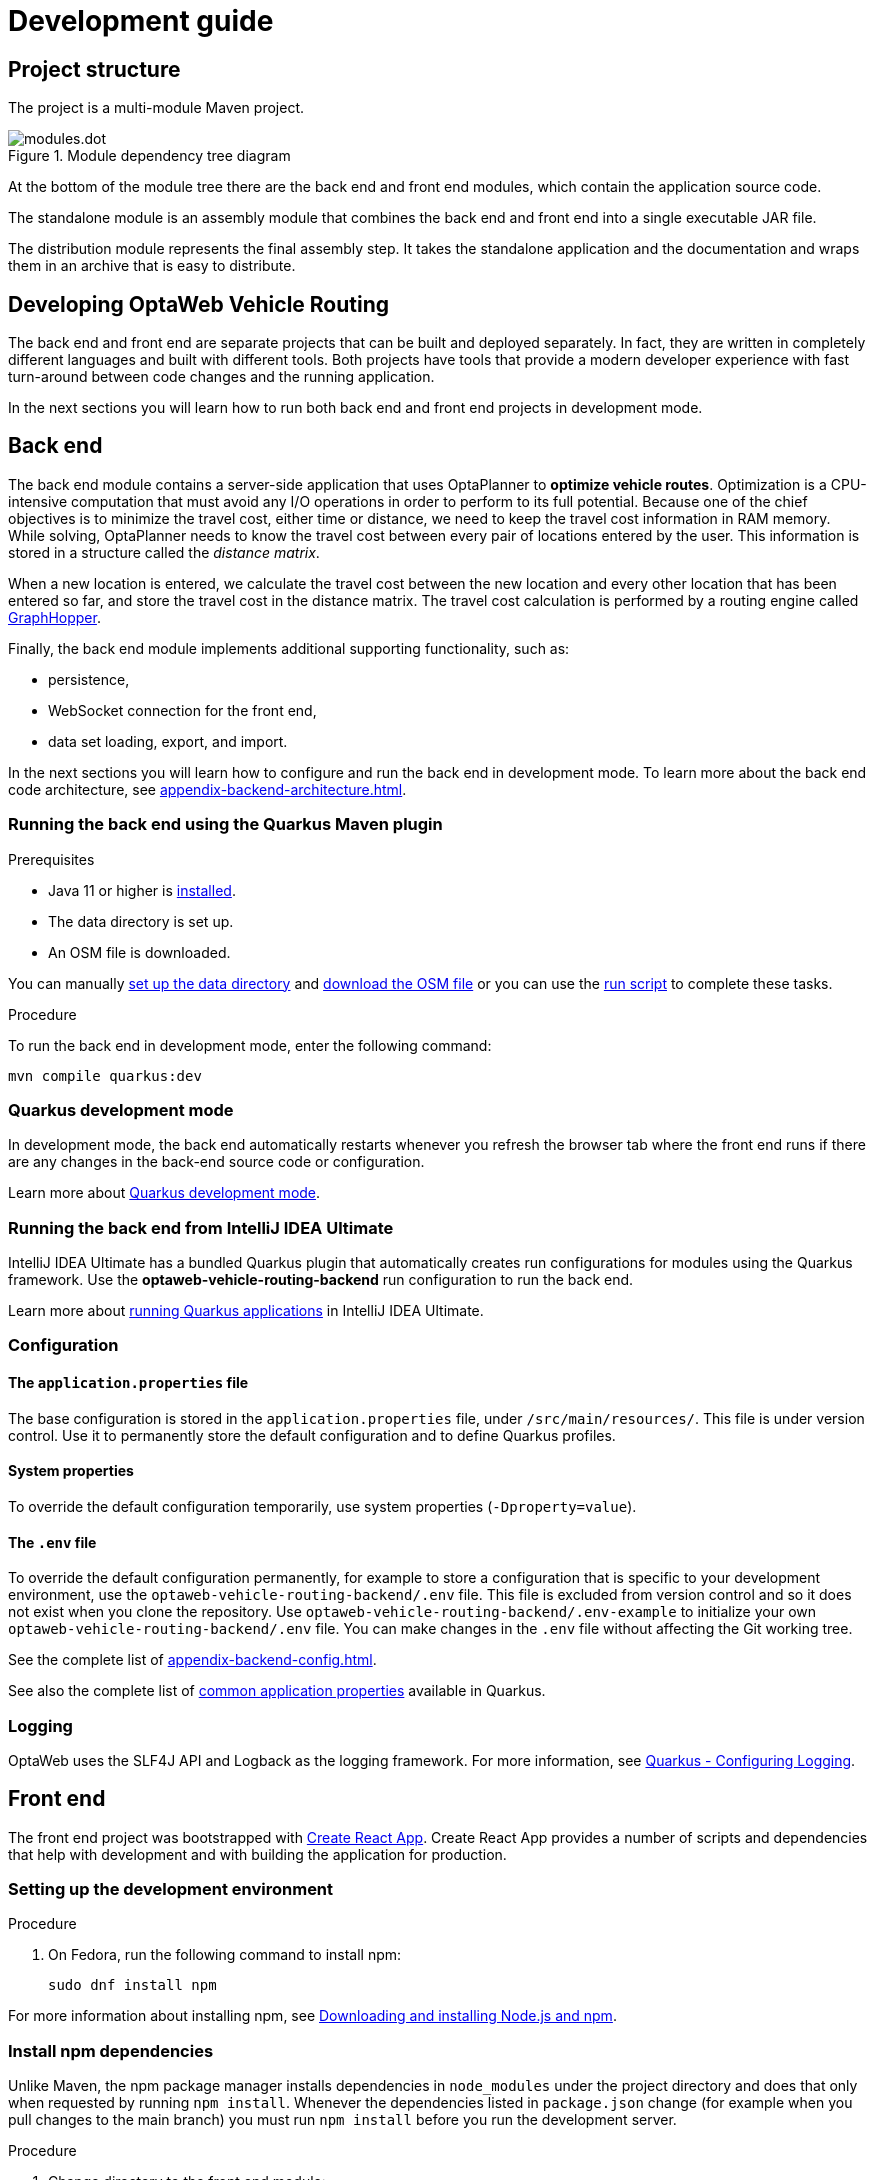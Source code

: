 [[development-guide]]
= Development guide

== Project structure

The project is a multi-module Maven project.

.Module dependency tree diagram
image::modules.dot.svg[align="center"]

At the bottom of the module tree there are the back end and front end modules, which contain the application source code.

The standalone module is an assembly module that combines the back end and front end into a single executable JAR file.

The distribution module represents the final assembly step.
It takes the standalone application and the documentation and wraps them in an archive that is easy to distribute.

== Developing OptaWeb Vehicle Routing

The back end and front end are separate projects that can be built and deployed separately.
In fact, they are written in completely different languages and built with different tools.
Both projects have tools that provide a modern developer experience with fast turn-around between code changes and the running application.

In the next sections you will learn how to run both back end and front end projects in development mode.

[[backend]]
== Back end

////
- OptaPlanner, GraphHopper
- Quarkus
- Configuration (`application.properties`, `application-*.properties`)
- Package structure
- DevTools
- Docker
////

The back end module contains a server-side application that uses OptaPlanner to *optimize vehicle routes*.
Optimization is a CPU-intensive computation that must avoid any I/O operations in order to perform to its full potential.
Because one of the chief objectives is to minimize the travel cost, either time or distance, we need to keep the travel cost information in RAM memory.
While solving, OptaPlanner needs to know the travel cost between every pair of locations entered by the user.
This information is stored in a structure called the _distance matrix_.

When a new location is entered, we calculate the travel cost between the new location and every other location that has been entered so far, and store the travel cost in the distance matrix.
The travel cost calculation is performed by a routing engine called https://github.com/graphhopper/graphhopper[GraphHopper].

Finally, the back end module implements additional supporting functionality, such as:

- persistence,
- WebSocket connection for the front end,
- data set loading, export, and import.

In the next sections you will learn how to configure and run the back end in development mode.
To learn more about the back end code architecture, see <<appendix-backend-architecture#backend-architecture>>.

[[run-quarkus-maven-plugin]]
=== Running the back end using the Quarkus Maven plugin

.Prerequisites
- Java 11 or higher is <<quickstart#install-java,installed>>.
- The data directory is set up.
- An OSM file is downloaded.
// TODO application-local.properties

You can manually <<run-noscript#data-dir-setup,set up the data directory>> and <<run-noscript#download-osm,download the OSM file>> or you can use the <<run-locally#run-locally-sh,run script>> to complete these tasks.

.Procedure
To run the back end in development mode, enter the following command:

[source,shell]
----
mvn compile quarkus:dev
----

=== Quarkus development mode

In development mode, the back end automatically restarts whenever you refresh the browser tab where the front end runs if there are any changes in the back-end source code or configuration.

Learn more about https://quarkus.io/guides/maven-tooling#development-mode[Quarkus development mode].

=== Running the back end from IntelliJ IDEA Ultimate

IntelliJ IDEA Ultimate has a bundled Quarkus plugin that automatically creates run configurations for modules using the Quarkus framework.
Use the *optaweb-vehicle-routing-backend* run configuration to run the back end.

Learn more about https://www.jetbrains.com/help/idea/quarkus.html#run-app[running Quarkus applications] in IntelliJ IDEA Ultimate.

[[backend-configuration]]
=== Configuration

==== The `application.properties` file

The base configuration is stored in the `application.properties` file, under `/src/main/resources/`.
This file is under version control.
Use it to permanently store the default configuration and to define Quarkus profiles.

==== System properties

To override the default configuration temporarily, use system properties (`-Dproperty=value`).

==== The `.env` file

To override the default configuration permanently, for example to store a configuration that is specific to your development environment, use the `optaweb-vehicle-routing-backend/.env` file.
This file is excluded from version control and so it does not exist when you clone the repository.
Use `optaweb-vehicle-routing-backend/.env-example` to initialize your own `optaweb-vehicle-routing-backend/.env` file.
You can make changes in the `.env` file without  affecting the Git working tree.

See the complete list of <<appendix-backend-config#backend-configuration-properties>>.

See also the complete list of https://quarkus.io/guides/all-config[common application properties] available in Quarkus.

=== Logging

OptaWeb uses the SLF4J API and Logback as the logging framework.
For more information, see https://quarkus.io/guides/logging[Quarkus - Configuring Logging].

[[frontend]]
== Front end

////
- PatternFly, Leaflet
- Npm, React, Redux, TypeScript, ESLint, Cypress, `ncu`
- Chrome, plugins
- Docker
////

The front end project was bootstrapped with https://create-react-app.dev/[Create React App].
Create React App provides a number of scripts and dependencies that help with development and with building the application for production.

=== Setting up the development environment

.Procedure
. On Fedora, run the following command to install npm:
+
[source,shell]
----
sudo dnf install npm
----

For more information about installing npm, see https://docs.npmjs.com/downloading-and-installing-node-js-and-npm[Downloading and installing Node.js and npm].

=== Install npm dependencies

Unlike Maven, the npm package manager installs dependencies in `node_modules` under the project directory and does that only when requested by running `npm install`.
Whenever the dependencies listed in `package.json` change (for example when you pull changes to the main branch) you must run `npm install` before you run the development server.

.Procedure
. Change directory to the front end module:
+
[source,shell]
----
cd optaweb-vehicle-routing-frontend
----

. Install dependencies:
+
[source,shell]
----
npm install
----

=== Running the development server

.Prerequisites
- npm is installed.
- npm dependencies are installed.

.Procedure
. Run the development server:
+
[source,shell]
----
npm start
----

. Open http://localhost:3000/ in a web browser.
By default, the `npm start` command attempts to open this URL in your default browser.

[TIP]
.Prevent `npm start` from launching your default browser
====
If you don't want `npm start` to open a new browser tab each time you run it, export an environment variable `BROWSER=none`.

You can use `.env.local` file to make this preference permanent.
To do that, enter the following command:

[source,shell]
----
echo BROWSER=none >> .env.local
----
====

The browser refreshes the page whenever you make changes in the front end source code.
The development server process running in the terminal picks up the changes as well and prints compilation and lint errors to the console.

=== Running tests

.Procedure
. Run `npm test`.

=== Changing the back end location

Use an environment variable called `REACT_APP_BACKEND_URL` to change the back end URL when running `npm start` or `npm run build`.
For example:

[literal]
....
REACT_APP_BACKEND_URL=http://10.0.0.123:8081
....

Note that environment variables will be "`baked`" inside the JavaScript bundle during the npm build, so you need to know the back end location before you build and deploy the front end.

Learn more about the React environment variables in https://create-react-app.dev/docs/adding-custom-environment-variables/[Adding Custom Environment Variables].

== Building the project

Run `./mvnw install` or `mvn install`.
